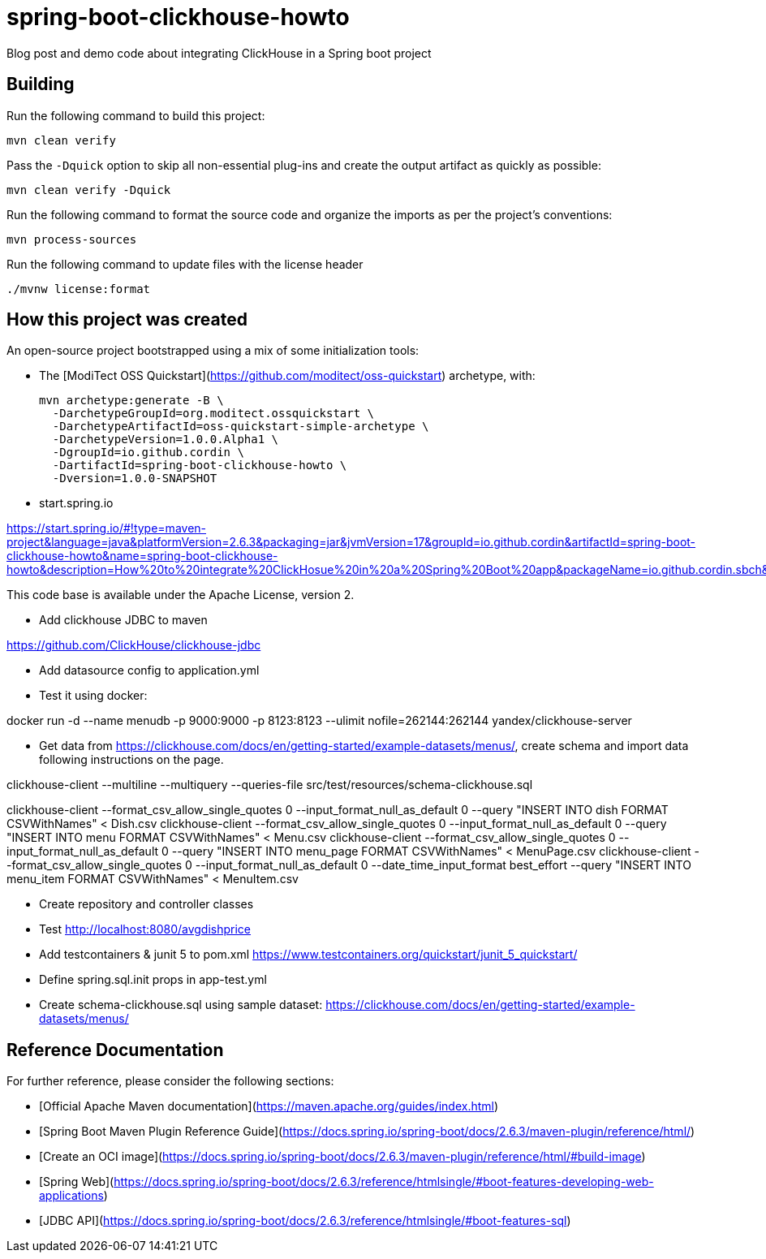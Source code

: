# spring-boot-clickhouse-howto
Blog post and demo code about integrating ClickHouse in a Spring boot project


## Building

Run the following command to build this project:

```
mvn clean verify
```

Pass the `-Dquick` option to skip all non-essential plug-ins and create the output artifact as quickly as possible:

```
mvn clean verify -Dquick
```

Run the following command to format the source code and organize the imports as per the project's conventions:

```
mvn process-sources
```

Run the following command to update files with the license header

```
./mvnw license:format
```


## How this project was created


An open-source project bootstrapped using a mix of some initialization tools:

* The [ModiTect OSS Quickstart](https://github.com/moditect/oss-quickstart) archetype, with:

 mvn archetype:generate -B \
   -DarchetypeGroupId=org.moditect.ossquickstart \
   -DarchetypeArtifactId=oss-quickstart-simple-archetype \
   -DarchetypeVersion=1.0.0.Alpha1 \
   -DgroupId=io.github.cordin \
   -DartifactId=spring-boot-clickhouse-howto \
   -Dversion=1.0.0-SNAPSHOT


* start.spring.io

https://start.spring.io/#!type=maven-project&language=java&platformVersion=2.6.3&packaging=jar&jvmVersion=17&groupId=io.github.cordin&artifactId=spring-boot-clickhouse-howto&name=spring-boot-clickhouse-howto&description=How%20to%20integrate%20ClickHosue%20in%20a%20Spring%20Boot%20app&packageName=io.github.cordin.sbch&dependencies=lombok,web,jdbc

This code base is available under the Apache License, version 2.

* Add clickhouse JDBC to maven

https://github.com/ClickHouse/clickhouse-jdbc

* Add datasource config to application.yml

* Test it using docker:

docker run -d --name menudb -p 9000:9000 -p 8123:8123 --ulimit nofile=262144:262144 yandex/clickhouse-server

* Get data from https://clickhouse.com/docs/en/getting-started/example-datasets/menus/, create schema and import data following instructions on the page.

clickhouse-client --multiline --multiquery --queries-file src/test/resources/schema-clickhouse.sql

clickhouse-client --format_csv_allow_single_quotes 0 --input_format_null_as_default 0 --query "INSERT INTO dish FORMAT CSVWithNames" < Dish.csv
clickhouse-client --format_csv_allow_single_quotes 0 --input_format_null_as_default 0 --query "INSERT INTO menu FORMAT CSVWithNames" < Menu.csv
clickhouse-client --format_csv_allow_single_quotes 0 --input_format_null_as_default 0 --query "INSERT INTO menu_page FORMAT CSVWithNames" < MenuPage.csv
clickhouse-client --format_csv_allow_single_quotes 0 --input_format_null_as_default 0 --date_time_input_format best_effort --query "INSERT INTO menu_item FORMAT CSVWithNames" < MenuItem.csv

* Create repository and controller classes

* Test http://localhost:8080/avgdishprice


* Add testcontainers & junit 5 to pom.xml
https://www.testcontainers.org/quickstart/junit_5_quickstart/

* Define spring.sql.init props in app-test.yml

* Create schema-clickhouse.sql using sample dataset: https://clickhouse.com/docs/en/getting-started/example-datasets/menus/


## Reference Documentation

For further reference, please consider the following sections:
 
* [Official Apache Maven documentation](https://maven.apache.org/guides/index.html)
* [Spring Boot Maven Plugin Reference Guide](https://docs.spring.io/spring-boot/docs/2.6.3/maven-plugin/reference/html/)
* [Create an OCI image](https://docs.spring.io/spring-boot/docs/2.6.3/maven-plugin/reference/html/#build-image)
* [Spring Web](https://docs.spring.io/spring-boot/docs/2.6.3/reference/htmlsingle/#boot-features-developing-web-applications)
* [JDBC API](https://docs.spring.io/spring-boot/docs/2.6.3/reference/htmlsingle/#boot-features-sql)


